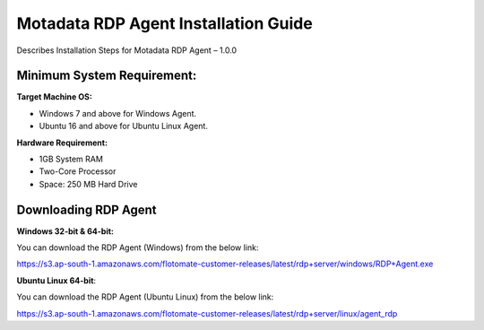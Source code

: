 **************************************
Motadata RDP Agent Installation Guide
**************************************

Describes Installation Steps for Motadata RDP Agent – 1.0.0

Minimum System Requirement:
===========================

**Target Machine OS:**

-  Windows 7 and above for Windows Agent.

-  Ubuntu 16 and above for Ubuntu Linux Agent.

**Hardware Requirement:**

-  1GB System RAM

-  Two-Core Processor

-  Space: 250 MB Hard Drive

Downloading RDP Agent
=====================

**Windows 32-bit & 64-bit:**

You can download the RDP Agent (Windows) from the below link:

https://s3.ap-south-1.amazonaws.com/flotomate-customer-releases/latest/rdp+server/windows/RDP+Agent.exe

**Ubuntu Linux 64-bit**:

You can download the RDP Agent (Ubuntu Linux) from the below link:

https://s3.ap-south-1.amazonaws.com/flotomate-customer-releases/latest/rdp+server/linux/agent_rdp





